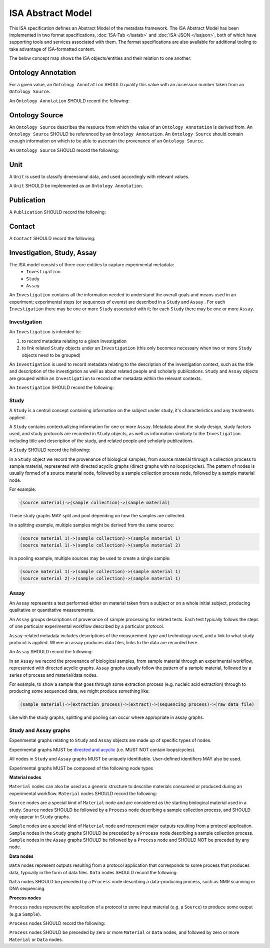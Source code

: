 ==================
ISA Abstract Model
==================

This ISA specification defines an Abstract Model of the metadata framework. The ISA Abstract Model has been implemented
in two format specifications, :doc:`ISA-Tab </isatab>` and :doc:`ISA-JSON </isajson>`, both of which have supporting
tools and services associated with them. The format specifications are also available for additional tooling to take
advantage of ISA-formatted content.

The below concept map shows the ISA objects/entities and their relation to one another:

.. image:: _static/isa_model_1.png
   :align: center
   :alt: Concept map showing ISA objects/entities and their relation to one another.

Ontology Annotation
===================
For a given value, an ``Ontology Annotation`` SHOULD qualify this value with an accession number taken from an ``Ontology
Source``.

An ``Ontology Annotation`` SHOULD record the following:

.. csv-table::
    :file: _static/model/ontology_annotation.csv
    :header-rows: 1
    :widths: 10, 10, 80


Ontology Source
===============
An ``Ontology Source`` describes the resource from which the value of an ``Ontology Annotation`` is derived from.
An ``Ontology Source`` SHOULD be referenced by an ``Ontology Annotation``. An ``Ontology Source`` should contain enough information on which to
be able to ascertain the provenance of an ``Ontology Source``.

An ``Ontology Source`` SHOULD record the following:

.. csv-table::
    :file: _static/model/ontology_source.csv
    :header-rows: 1
    :widths: 10, 10, 80

Unit
====
A ``Unit`` is used to classify dimensional data, and used accordingly with relevant values.

A ``Unit`` SHOULD be implemented as an ``Ontology Annotation``.

Publication
===========
A ``Publication`` SHOULD record the following:

.. csv-table::
    :file: _static/model/publication.csv
    :header-rows: 1
    :widths: 10, 10, 80

Contact
=======
A ``Contact`` SHOULD record the following:

.. csv-table::
    :file: _static/model/contact.csv
    :header-rows: 1
    :widths: 10, 10, 80

Investigation, Study, Assay
===========================

The ISA model consists of three core entities to capture experimental metadata:
 - ``Investigation``
 - ``Study``
 - ``Assay``

An ``Investigation`` contains all the information needed to understand the overall goals and means used in an
experiment; experimental steps (or sequences of events) are described in a ``Study`` and ``Assay`` . For each
``Investigation`` there may be one or more ``Study`` associated with it; for each ``Study`` there may be one or more
``Assay``.

Investigation
-------------

An ``Investigation`` is intended to:

#. to record metadata relating to a given investigation
#. to link related ``Study`` objects under an ``Investigation`` (this only becomes necessary when two or more ``Study`` objects need to be grouped)

An ``Investigation`` is used to record metadata relating to the description of the investigation context, such as the title and
description of the investigation as well as about related people and scholarly publications. ``Study`` and ``Assay`` objects
are grouped within an ``Investigation`` to record other metadata within the relevant contexts.

An ``Investigation`` SHOULD record the following:

.. csv-table::
    :file: _static/model/investigation.csv
    :header-rows: 1
    :widths: 10, 10, 80

Study
-----
A ``Study`` is a central concept containing information on the subject under study, it's characteristics and any
treatments applied.

A ``Study`` contains contextualizing information for one or more ``Assay``. Metadata about the study design, study
factors used, and study protocols are recorded in ``Study`` objects, as well as information similarly to the
``Investigation`` including title and description of the study, and related people and scholarly publications.

A ``Study`` SHOULD record the following:

.. csv-table::
    :file: _static/model/study.csv
    :header-rows: 1
    :widths: 10, 10, 80

In a ``Study`` object we record the provenance of biological samples, from source material through a collection process to sample material, represented with directed acyclic graphs (direct graphs with no loops/cycles). The pattern of nodes is usually formed of a source material node, followed by a sample collection process node, followed by a sample material node.

For example:

.. code-block:: none

  (source material)->(sample collection)->(sample material)

These study graphs MAY split and pool depending on how the samples are collected.

In a splitting example, multiple samples might be derived from the same source:

.. code-block:: none

  (source material 1)->(sample collection)->(sample material 1)
  (source material 1)->(sample collection)->(sample material 2)

In a pooling example, multiple sources may be used to create a single sample:

.. code-block:: none

  (source material 1)->(sample collection)->(sample material 1)
  (source material 2)->(sample collection)->(sample material 1)

Assay
-----
An ``Assay`` represents a test performed either on material taken from a subject or on a whole initial subject,
producing qualitative or quantitative measurements.

An ``Assay`` groups descriptions of provenance of sample processing for related tests. Each test typically
follows the steps of one particular experimental workflow described by a particular protocol.

``Assay``-related metadata includes descriptions of the measurement type and technology used, and a link to what study
protocol is applied. Where an assay produces data files, links to the data are recorded here.

An ``Assay`` SHOULD record the following:

.. csv-table::
    :file: _static/model/assay.csv
    :header-rows: 1
    :widths: 10, 10, 80

In an ``Assay`` we record the provenance of biological samples, from sample material through an experimental workflow, represented with directed acyclic graphs. ``Assay`` graphs usually follow the pattern of a sample material, followed by a series of process and material/data nodes.

For example, to show a sample that goes through some extraction process (e.g. nucleic acid extraction) through to producing some sequenced data, we might produce something like:

.. code-block:: none

  (sample material)->(extraction process)->(extract)->(sequencing process)->(raw data file)

Like with the study graphs, splitting and pooling can occur where appropriate in assay graphs.

Study and Assay graphs
----------------------
Experimental graphs relating to ``Study`` and ``Assay`` objects are made up of specific types of nodes.

Experimental graphs MUST be `directed and acyclic <https://en.wikipedia.org/wiki/Directed_acyclic_graph>`_ (i.e. MUST NOT contain loops/cycles).

All nodes in ``Study`` and ``Assay`` graphs MUST be uniquely identifiable. User-defined identifiers MAY also be used.

Experimental graphs MUST be composed of the following node types

**Material nodes**

``Material`` nodes can also be used as a generic structure to describe materials consumed or produced during an experimental workflow.
``Material`` nodes SHOULD record the following:

.. csv-table::
    :file: _static/model/material_node.csv
    :header-rows: 1
    :widths: 10, 10, 80

``Source`` nodes are a special kind of ``Material`` node and are considered as the starting biological material used in a study.
``Source`` nodes SHOULD be followed by a ``Process`` node describing a sample collection process, and SHOULD only appear in
``Study`` graphs.

``Sample`` nodes are a special kind of ``Material`` node and represent major outputs resulting from a protocol application.
``Sample`` nodes in the ``Study`` graphs SHOULD be preceded by a ``Process`` node describing a sample collection process. ``Sample`` nodes in the ``Assay`` graphs SHOULD be followed by a ``Process`` node and SHOULD NOT be preceded by any node.

**Data nodes**

``Data`` nodes represent outputs resulting from a protocol application that corresponds to some process that produces data, typically in the form of data files. ``Data`` nodes SHOULD record the following:

.. csv-table::
    :file: _static/model/data_node.csv
    :header-rows: 1
    :widths: 10, 10, 80

``Data`` nodes SHOULD be preceded by a ``Process`` node describing a data-producing process, such as NMR scanning or DNA sequencing.

**Process nodes**

``Process`` nodes represent the application of a protocol to some input material (e.g. a ``Source``) to produce some output (e.g.a ``Sample``).

``Process`` nodes SHOULD record the following:

.. csv-table::
    :file: _static/model/process_node.csv
    :header-rows: 1
    :widths: 10, 10, 80

``Process`` nodes SHOULD be preceded by zero or more ``Material`` or ``Data`` nodes, and followed by zero or more ``Material`` or ``Data`` nodes.

